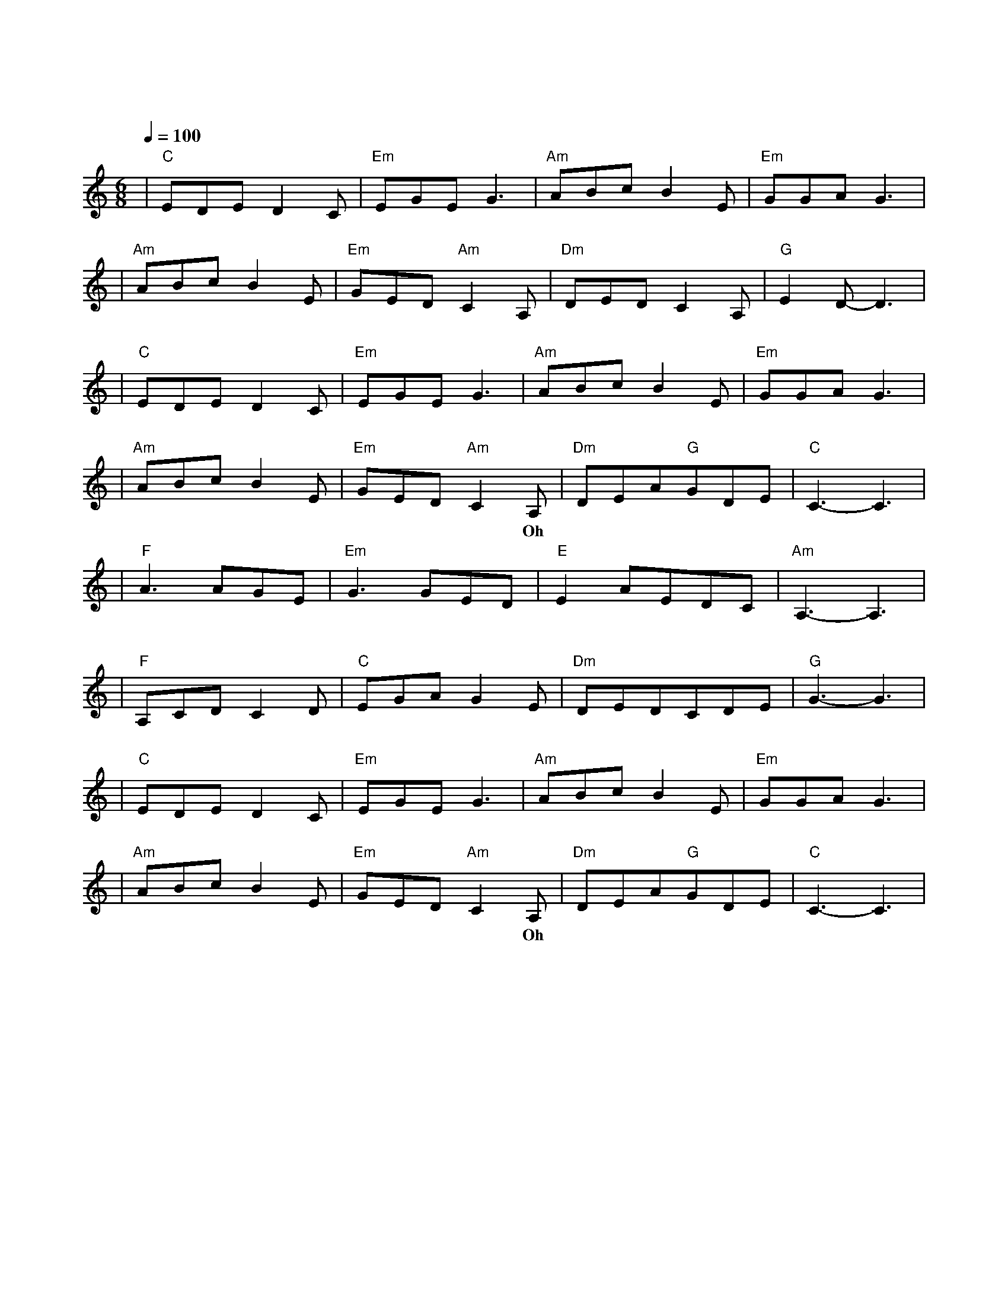 X:1
T:原来你也在这里
M:6/8
L:1/8
V:1
Q:1/4=100
K:C
|"C"EDED2C|"Em"EGEG3|"Am"ABcB2E|"Em"GGAG3|
w: 请 允 许 我|尘 埃 落 定|用 沉 默 埋 葬|了 过 去|
|"Am"ABcB2E|"Em"GED"Am"C2A,|"Dm"DEDC2A,|"G"E2D-D3|
w: 满 身 风 雨 我|从 海 上 来 才|隐 居 在 这 沙|漠 里|
|"C"EDED2C|"Em"EGEG3|"Am"ABcB2E|"Em"GGAG3|
w: 该 隐 瞒 的 事|总 清 晰|千 言 万 语 只|能 无 语|
|"Am"ABcB2E|"Em"GED"Am"C2A,|"Dm"DEA"G"GDE|"C"C3-C3|
w: 爱 是 天 时 地|利 的 迷 信 Oh|原 来 你 也 在 这|里|
|"F"A3AGE|"Em"G3GED|"E"E2AEDC|"Am"A,3-A,3|
w: 啊 那 一 个|人 是 不 是|只 存 在 梦 境|里|
|"F"A,CDC2D|"C"EGAG2E|"Dm"DEDCDE|"G"G3-G3|
w: 为 什 么 我 用|尽 全 身 力 气|却 换 来 半 生 回|忆|
|"C"EDED2C|"Em"EGEG3|"Am"ABcB2E|"Em"GGAG3|
w: 若 不 是 你|渴 望 眼 睛|若 不 是 我 救|赎 心 情|
|"Am"ABcB2E|"Em"GED"Am"C2A,|"Dm"DEA"G"GDE|"C"C3-C3|
w: 在 千 山 万 水|人 海 相 遇 Oh|原 来 你 也 在 这|里|